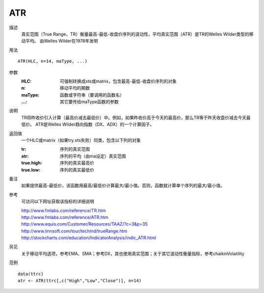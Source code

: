 ATR
===

描述
    真实范围（True Range，TR）衡量最高-最低-收盘价序列的波动性，平均真实范围（ATR）是TR的Welles Wilder类型的移动平均。
    由Welles Wilder在1978年发明

用法
::

    ATR(HLC, n=14, maType, ...)

参数
    :HLC: 可强制转换成xts或matrix，包含最高-最低-收盘价序列的对象
    :n: 移动平均的期数
    :maType: 函数或字符串（要调用的函数名）
    :...: 其它要传给maType函数的参数

说明
    TR将昨收价引入计算（最高价减去最低价）中。例如，如果昨收价高于今天的最高价，那么TR等于昨天收盘价减去今天最低价。
    ATR是Welles Wilder趋向指数（DX、ADX）的一个计算因子。

返回值
    一个HLC或matrix（如果try.xts失败）同类，包含以下列的对象

    :tr: 序列的真实范围
    :atr: 序列的平均（由ma设定）真实范围
    :true.high: 序列的真实最高价
    :true.low: 序列的真实最低价

备注
    如果提供最高-最低价，该函数用最高/最低价计算最大/最小值。否则，函数就计算单个序列的最大/最小值。

参考
    可访问以下网址获取该指标的详细说明

    | http://www.fmlabs.com/reference/TR.htm
    | http://www.fmlabs.com/reference/ATR.htm
    | http://www.equis.com/Customer/Resources/TAAZ/?c=3&p=35
    | http://www.linnsoft.com/tour/techind/trueRange.htm
    | http://stockcharts.com/education/IndicatorAnalysis/indic_ATR.html

另见
    关于移动平均选项，参考EMA、SMA；参考DX，其也使用真实范围；关于其它波动性衡量指标，参考chaikinVolatility

范例
::

    data(ttrc)
    atr <- ATR(ttrc[,c("High","Low","Close")], n=14)

